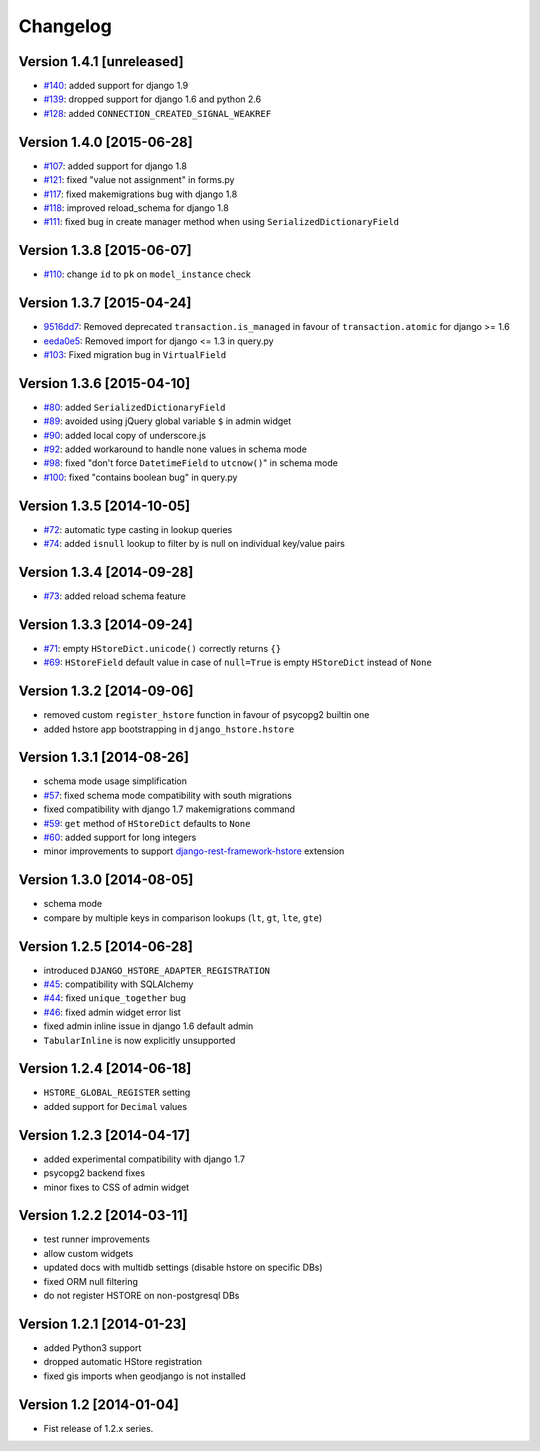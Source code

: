 Changelog
=========

Version 1.4.1 [unreleased]
--------------------------

- `#140 <https://github.com/djangonauts/django-hstore/pull/140>`_: added support for django 1.9
- `#139 <https://github.com/djangonauts/django-hstore/pull/139>`_: dropped support for django 1.6 and python 2.6
- `#128 <https://github.com/djangonauts/django-hstore/pull/128>`_: added ``CONNECTION_CREATED_SIGNAL_WEAKREF``

Version 1.4.0 [2015-06-28]
--------------------------

- `#107 <https://github.com/djangonauts/django-hstore/pull/107>`_: added support for django 1.8
- `#121 <https://github.com/djangonauts/django-hstore/pull/121>`_: fixed "value not assignment" in forms.py
- `#117 <https://github.com/djangonauts/django-hstore/pull/117>`_: fixed makemigrations bug with django 1.8
- `#118 <https://github.com/djangonauts/django-hstore/issues/118>`_: improved reload_schema for django 1.8
- `#111 <https://github.com/djangonauts/django-hstore/issues/111>`_: fixed bug in create manager method when using ``SerializedDictionaryField``

Version 1.3.8 [2015-06-07]
--------------------------

- `#110 <https://github.com/djangonauts/django-hstore/pull/110>`_: change ``id`` to ``pk`` on ``model_instance`` check

Version 1.3.7 [2015-04-24]
--------------------------

- `9516dd7 <https://github.com/djangonauts/django-hstore/commit/9516dd77602aa27f189b0d633c1cefdd6090eb20>`_: Removed deprecated ``transaction.is_managed`` in favour of ``transaction.atomic`` for django >= 1.6
- `eeda0e5 <https://github.com/djangonauts/django-hstore/commit/eeda0e50caa9107189961f97a4f4e7a234aa7fc9>`_: Removed import for django <= 1.3 in query.py
- `#103 <https://github.com/djangonauts/django-hstore/pull/103>`_: Fixed migration bug in ``VirtualField``

Version 1.3.6 [2015-04-10]
--------------------------

- `#80 <https://github.com/djangonauts/django-hstore/pull/80>`_: added ``SerializedDictionaryField``
- `#89 <https://github.com/djangonauts/django-hstore/pull/89>`_: avoided using jQuery global variable ``$`` in admin widget
- `#90 <https://github.com/djangonauts/django-hstore/issues/90>`_: added local copy of underscore.js
- `#92 <https://github.com/djangonauts/django-hstore/pull/92>`_: added workaround to handle none values in schema mode
- `#98 <https://github.com/djangonauts/django-hstore/pull/98>`_: fixed "don't force ``DatetimeField`` to ``utcnow()``" in schema mode
- `#100 <https://github.com/djangonauts/django-hstore/pull/100>`_: fixed "contains boolean bug" in query.py

Version 1.3.5 [2014-10-05]
--------------------------

- `#72 <https://github.com/djangonauts/django-hstore/pull/72>`_: automatic type casting in lookup queries
- `#74 <https://github.com/djangonauts/django-hstore/pull/74>`_: added ``isnull`` lookup to filter by is null on individual key/value pairs

Version 1.3.4 [2014-09-28]
--------------------------

- `#73 <https://github.com/djangonauts/django-hstore/issues/73>`_: added reload schema feature

Version 1.3.3 [2014-09-24]
--------------------------

- `#71 <https://github.com/djangonauts/django-hstore/issues/71>`_: empty ``HStoreDict.unicode()`` correctly returns ``{}``
- `#69 <https://github.com/djangonauts/django-hstore/issues/69>`_: ``HStoreField`` default value in case of ``null=True`` is empty ``HStoreDict`` instead of ``None``

Version 1.3.2 [2014-09-06]
--------------------------

- removed custom ``register_hstore`` function in favour of psycopg2 builtin one
- added hstore app bootstrapping in ``django_hstore.hstore``

Version 1.3.1 [2014-08-26]
--------------------------

- schema mode usage simplification
- `#57 <https://github.com/djangonauts/django-hstore/issues/57>`_: fixed schema mode compatibility with south migrations
- fixed compatibility with django 1.7 makemigrations command
- `#59 <https://github.com/djangonauts/django-hstore/issues/59>`_: ``get`` method of ``HStoreDict`` defaults to ``None``
- `#60 <https://github.com/djangonauts/django-hstore/issues/60>`_: added support for long integers
- minor improvements to support `django-rest-framework-hstore <https://github.com/djangonauts/django-rest-framework-hstore>`_ extension

Version 1.3.0 [2014-08-05]
--------------------------

- schema mode
- compare by multiple keys in comparison lookups (``lt``, ``gt``, ``lte``, ``gte``)

Version 1.2.5 [2014-06-28]
--------------------------

- introduced ``DJANGO_HSTORE_ADAPTER_REGISTRATION``
- `#45 <https://github.com/djangonauts/django-hstore/issues/45>`_: compatibility with SQLAlchemy
- `#44 <https://github.com/djangonauts/django-hstore/issues/44>`_: fixed ``unique_together`` bug
- `#46 <https://github.com/djangonauts/django-hstore/issues/46>`_: fixed admin widget error list
- fixed admin inline issue in django 1.6 default admin
- ``TabularInline`` is now explicitly unsupported

Version 1.2.4 [2014-06-18]
--------------------------

- ``HSTORE_GLOBAL_REGISTER`` setting
- added support for ``Decimal`` values

Version 1.2.3 [2014-04-17]
--------------------------

- added experimental compatibility with django 1.7
- psycopg2 backend fixes
- minor fixes to CSS of admin widget

Version 1.2.2 [2014-03-11]
--------------------------

- test runner improvements
- allow custom widgets
- updated docs with multidb settings (disable hstore on specific DBs)
- fixed ORM null filtering
- do not register HSTORE on non-postgresql DBs

Version 1.2.1 [2014-01-23]
--------------------------

- added Python3 support
- dropped automatic HStore registration
- fixed gis imports when geodjango is not installed

Version 1.2 [2014-01-04]
------------------------

- Fist release of 1.2.x series.
